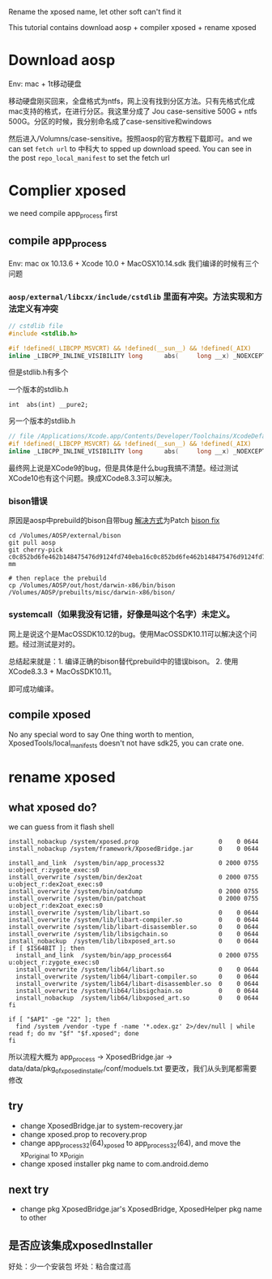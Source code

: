 Rename the xposed name, let other soft can't find it

This tutorial contains download aosp + compiler xposed + rename xposed

* Download aosp
Env: mac + 1t移动硬盘

移动硬盘刚买回来，全盘格式为ntfs，网上没有找到分区方法。只有先格式化成mac支持的格式，在进行分区。我这里分成了
Jou case-sensitive 500G + ntfs 500G。分区的时候，我分别命名成了case-sensitive和windows

然后进入/Volumns/case-sensitive。按照aosp的官方教程下载即可。and we can set =fetch url=  to 中科大 to spped up download speed. You can see in the post =repo_local_manifest= to set the fetch url

* Complier xposed
  we need compile app_process first
** compile app_process
Env: mac ox 10.13.6 + Xcode 10.0 + MacOSX10.14.sdk
我们编译的时候有三个问题

*** =aosp/external/libcxx/include/cstdlib= 里面有冲突。方法实现和方法定义有冲突
#+BEGIN_SRC c
// cstdlib file
#include <stdlib.h>

#if !defined(_LIBCPP_MSVCRT) && !defined(__sun__) && !defined(_AIX)
inline _LIBCPP_INLINE_VISIBILITY long      abs(     long __x) _NOEXCEPT {return  labs(__x);}
#+END_SRC

但是stdlib.h有多个

一个版本的stdlib.h
#+BEGIN_SRC 
int	 abs(int) __pure2;
#+END_SRC

另一个版本的stdlib.h
#+BEGIN_SRC c
// file /Applications/Xcode.app/Contents/Developer/Toolchains/XcodeDefault.xctoolchain/usr/include/c++/v1= is same
#if !defined(_LIBCPP_MSVCRT) && !defined(__sun__) && !defined(_AIX)
inline _LIBCPP_INLINE_VISIBILITY long      abs(     long __x) _NOEXCEPT {return  labs(__x);}
#+END_SRC

最终网上说是XCode9的bug，但是具体是什么bug我搞不清楚。经过测试XCode10也有这个问题。换成XCode8.3.3可以解决。

*** bison错误
原因是aosp中prebuild的bison自带bug
[[https://groups.google.com/forum/#!topic/android-building/D1-c5lZ9Oco][解决方式]]为Patch [[https://android-review.googlesource.com/c/platform/external/bison/+/517740][bison fix]]
#+BEGIN_SRC shell
cd /Volumes/AOSP/external/bison
git pull aosp
git cherry-pick c0c852bd6fe462b148475476d9124fd740eba16c0c852bd6fe462b148475476d9124fd740eba1600
mm

# then replace the prebuild
cp /Volumes/AOSP/out/host/darwin-x86/bin/bison /Volumes/AOSP/prebuilts/misc/darwin-x86/bison/
#+END_SRC
*** systemcall（如果我没有记错，好像是叫这个名字）未定义。
网上是说这个是MacOSSDK10.12的bug。使用MacOSSDK10.11可以解决这个问题。经过测试是对的。

总结起来就是：1. 编译正确的bison替代prebuild中的错误bison。 2. 使用XCode8.3.3 + MacOsSDK10.11。

即可成功编译。

** compile xposed
   No any special word to say
 One thing worth to mention, XposedTools/local_manifests doesn't not have sdk25, you can crate one.
* rename xposed
** what xposed do?
we can guess from it flash shell

#+BEGIN_SRC shell
install_nobackup /system/xposed.prop                      0    0 0644
install_nobackup /system/framework/XposedBridge.jar       0    0 0644

install_and_link  /system/bin/app_process32               0 2000 0755 u:object_r:zygote_exec:s0
install_overwrite /system/bin/dex2oat                     0 2000 0755 u:object_r:dex2oat_exec:s0
install_overwrite /system/bin/oatdump                     0 2000 0755
install_overwrite /system/bin/patchoat                    0 2000 0755 u:object_r:dex2oat_exec:s0
install_overwrite /system/lib/libart.so                   0    0 0644
install_overwrite /system/lib/libart-compiler.so          0    0 0644
install_overwrite /system/lib/libart-disassembler.so      0    0 0644
install_overwrite /system/lib/libsigchain.so              0    0 0644
install_nobackup  /system/lib/libxposed_art.so            0    0 0644
if [ $IS64BIT ]; then
  install_and_link  /system/bin/app_process64             0 2000 0755 u:object_r:zygote_exec:s0
  install_overwrite /system/lib64/libart.so               0    0 0644
  install_overwrite /system/lib64/libart-compiler.so      0    0 0644
  install_overwrite /system/lib64/libart-disassembler.so  0    0 0644
  install_overwrite /system/lib64/libsigchain.so          0    0 0644
  install_nobackup  /system/lib64/libxposed_art.so        0    0 0644
fi

if [ "$API" -ge "22" ]; then
  find /system /vendor -type f -name '*.odex.gz' 2>/dev/null | while read f; do mv "$f" "$f.xposed"; done
fi
#+END_SRC

所以流程大概为
app_process -> XposedBridge.jar -> data/data/pkg_of_xposed_installer/conf/moduels.txt
要更改，我们从头到尾都需要修改
** try
- change XposedBridge.jar to system-recovery.jar
- change xposed.prop to recovery.prop
- change app_process32(64)_xposed to app_process32(64), and move the xp_original to xp_origin
- change xposed installer pkg name to com.android.demo
   
** next try
- change pkg XposedBridge.jar's XposedBridge, XposedHelper pkg name to other
  
** 是否应该集成xposedInstaller
好处：少一个安装包
坏处：粘合度过高

